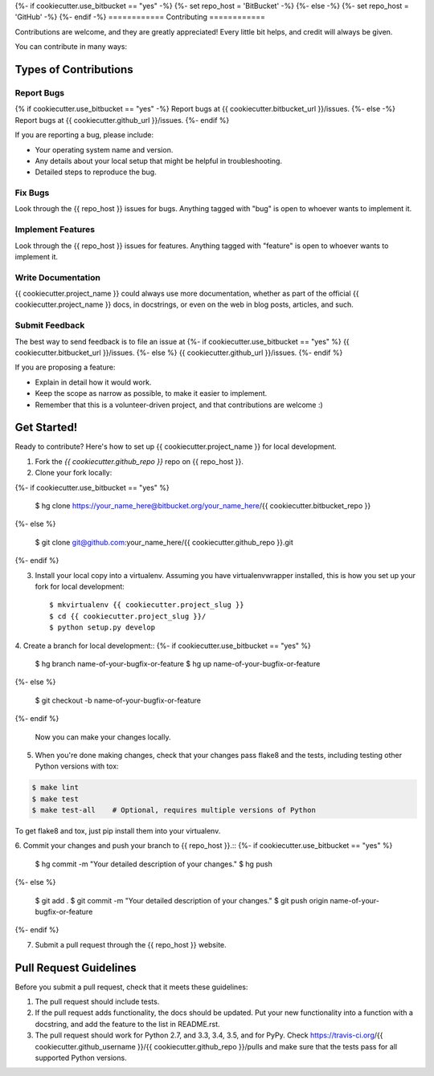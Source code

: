 {%- if cookiecutter.use_bitbucket == "yes" -%}
{%- set repo_host = 'BitBucket' -%}
{%- else -%}
{%- set repo_host = 'GitHub' -%}
{%- endif -%}
============
Contributing
============

Contributions are welcome, and they are greatly appreciated! Every
little bit helps, and credit will always be given.

You can contribute in many ways:

Types of Contributions
----------------------

Report Bugs
~~~~~~~~~~~

{% if cookiecutter.use_bitbucket == "yes" -%}
Report bugs at {{ cookiecutter.bitbucket_url }}/issues.
{%- else -%}
Report bugs at {{ cookiecutter.github_url }}/issues.
{%- endif %}

If you are reporting a bug, please include:

* Your operating system name and version.
* Any details about your local setup that might be helpful in troubleshooting.
* Detailed steps to reproduce the bug.

Fix Bugs
~~~~~~~~

Look through the {{ repo_host }} issues for bugs. Anything tagged with "bug"
is open to whoever wants to implement it.

Implement Features
~~~~~~~~~~~~~~~~~~

Look through the {{ repo_host }} issues for features. Anything tagged with
"feature" is open to whoever wants to implement it.

Write Documentation
~~~~~~~~~~~~~~~~~~~

{{ cookiecutter.project_name }} could always use more documentation, whether as
part of the official {{ cookiecutter.project_name }} docs, in docstrings, or
even on the web in blog posts, articles, and such.

Submit Feedback
~~~~~~~~~~~~~~~

The best way to send feedback is to file an issue at
{%- if cookiecutter.use_bitbucket == "yes" %}
{{ cookiecutter.bitbucket_url }}/issues.
{%- else %}
{{ cookiecutter.github_url }}/issues.
{%- endif %}

If you are proposing a feature:

* Explain in detail how it would work.
* Keep the scope as narrow as possible, to make it easier to implement.
* Remember that this is a volunteer-driven project, and that contributions
  are welcome :)

Get Started!
------------

Ready to contribute? Here's how to set up {{ cookiecutter.project_name }} for
local development.

1. Fork the `{{ cookiecutter.github_repo }}` repo on {{ repo_host }}.
2. Clone your fork locally::

{%- if cookiecutter.use_bitbucket == "yes" %}

    $ hg clone https://your_name_here@bitbucket.org/your_name_here/{{ cookiecutter.bitbucket_repo }}
{%- else %}

    $ git clone git@github.com:your_name_here/{{ cookiecutter.github_repo }}.git
{%- endif %}

3. Install your local copy into a virtualenv. Assuming you have
   virtualenvwrapper installed, this is how you set up your fork for local
   development::

    $ mkvirtualenv {{ cookiecutter.project_slug }}
    $ cd {{ cookiecutter.project_slug }}/
    $ python setup.py develop

4. Create a branch for local development::
{%- if cookiecutter.use_bitbucket == "yes" %}

    $ hg branch name-of-your-bugfix-or-feature
    $ hg up name-of-your-bugfix-or-feature
{%- else %}

    $ git checkout -b name-of-your-bugfix-or-feature
{%- endif %}

   Now you can make your changes locally.

5. When you're done making changes, check that your changes pass flake8 and the
   tests, including testing other Python versions with tox:

.. code-block:: bash

    $ make lint
    $ make test
    $ make test-all    # Optional, requires multiple versions of Python

To get flake8 and tox, just pip install them into your virtualenv.

6. Commit your changes and push your branch to {{ repo_host }}.::
{%- if cookiecutter.use_bitbucket == "yes" %}

    $ hg commit -m "Your detailed description of your changes."
    $ hg push 
{%- else %}

    $ git add .
    $ git commit -m "Your detailed description of your changes."
    $ git push origin name-of-your-bugfix-or-feature
{%- endif %}

7. Submit a pull request through the {{ repo_host }} website.


Pull Request Guidelines
-----------------------

Before you submit a pull request, check that it meets these guidelines:

1. The pull request should include tests.
2. If the pull request adds functionality, the docs should be updated. Put
   your new functionality into a function with a docstring, and add the
   feature to the list in README.rst.
3. The pull request should work for Python 2.7, and 3.3, 3.4, 3.5, and for PyPy.  Check
   https://travis-ci.org/{{ cookiecutter.github_username }}/{{ cookiecutter.github_repo }}/pulls
   and make sure that the tests pass for all supported Python versions.
